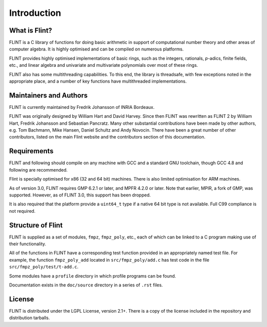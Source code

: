 .. _introduction:

**Introduction**
===============================================================================

What is Flint?
-------------------------------------------------------------------------------

FLINT is a C library of functions for doing basic arithmetic in support of
computational number theory and other areas of computer algebra. It is highly
optimised and can be compiled on numerous platforms.

FLINT provides highly optimised implementations of basic rings, such as the
integers, rationals, `p`-adics, finite fields, etc., and linear algebra and
univariate and multivariate polynomials over most of these rings.

FLINT also has some multithreading capabilities. To this end, the library is
threadsafe, with few exceptions noted in the appropriate place, and a number of
key functions have multithreaded implementations.

Maintainers and Authors
-------------------------------------------------------------------------------

FLINT is currently maintained by Fredrik Johansson of INRIA Bordeaux.

FLINT was originally designed by William Hart and David Harvey. Since then
FLINT was rewritten as FLINT 2 by William Hart, Fredrik Johansson and
Sebastian Pancratz. Many other substantial contributions have been made
by other authors, e.g. Tom Bachmann, Mike Hansen, Daniel Schultz and Andy
Novocin. There have been a great number of other contributors, listed on
the main Flint website and the contributors section of this documentation.

Requirements
-------------------------------------------------------------------------------

FLINT and following should compile on any machine with GCC and a standard
GNU toolchain, though GCC 4.8 and following are recommended.

Flint is specially optimised for x86 (32 and 64 bit) machines. There is also
limited optimisation for ARM machines.

As of version 3.0, FLINT requires GMP 6.2.1 or later, and MPFR 4.2.0 or later.
Note that earlier, MPIR, a fork of GMP, was supported. However, as of FLINT 3.0,
this support has been dropped.

It is also required that the platform provide a ``uint64_t`` type if a
native 64 bit type is not available. Full C99 compliance is not required.

Structure of Flint
-----------------------------------------------------------------------------

FLINT is supplied as a set of modules, ``fmpz``, ``fmpz_poly``, etc.,
each of which can be linked to a C program making use of their functionality.

All of the functions in FLINT have a corresponding test function provided
in an appropriately named test file.  For example, the function
``fmpz_poly_add`` located in ``src/fmpz_poly/add.c`` has test code in the
file ``src/fmpz_poly/test/t-add.c``.

Some modules have a ``profile`` directory in which profile programs can be
found.

Documentation exists in the ``doc/source`` directory in a series of ``.rst``
files.

License
-----------------------------------------------------------------------------

FLINT is distributed under the LGPL License, version 2.1+. There is a copy
of the license included in the repository and distribution tarballs.

